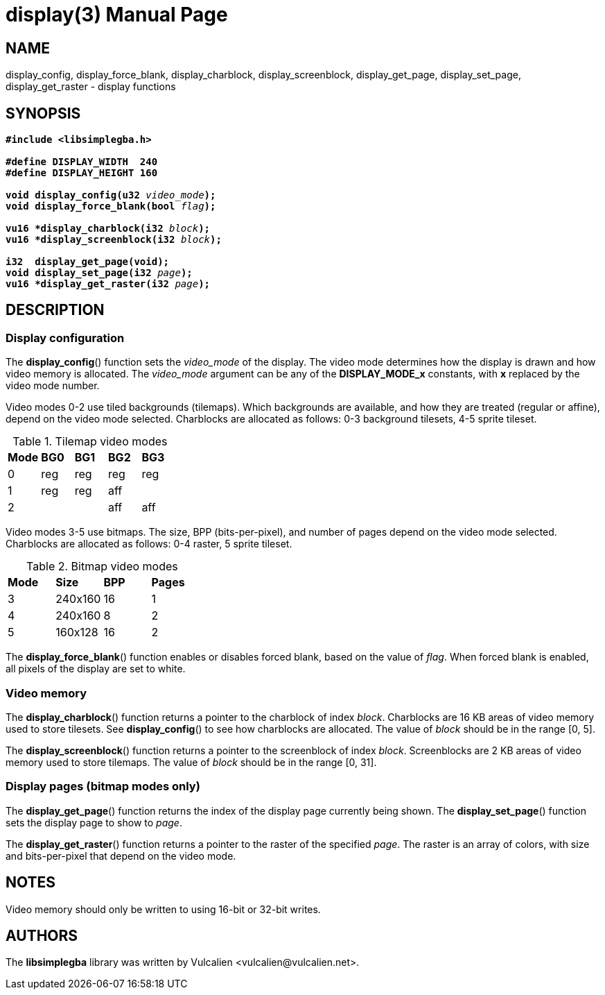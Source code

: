= display(3)
:doctype: manpage
:manmanual: Manual for libsimplegba
:mansource: libsimplegba
:revdate: 2025-07-16
:docdate: {revdate}

== NAME
display_config, display_force_blank, display_charblock,
display_screenblock, display_get_page, display_set_page,
display_get_raster - display functions

== SYNOPSIS
[verse]
____
*#include <libsimplegba.h>*

*#define DISPLAY_WIDTH  240*
*#define DISPLAY_HEIGHT 160*

**void display_config(u32 **__video_mode__**);**
**void display_force_blank(bool **__flag__**);**

**vu16 +++*+++display_charblock(i32 **__block__**);**
**vu16 +++*+++display_screenblock(i32 **__block__**);**

**i32  display_get_page(void);**
**void display_set_page(i32 **__page__**);**
**vu16 +++*+++display_get_raster(i32 **__page__**);**
____

== DESCRIPTION
=== Display configuration
The *display_config*() function sets the __video_mode__ of the display.
The video mode determines how the display is drawn and how video memory
is allocated. The __video_mode__ argument can be any of the
*DISPLAY_MODE_x* constants, with *x* replaced by the video mode number.

Video modes 0-2 use tiled backgrounds (tilemaps). Which backgrounds are
available, and how they are treated (regular or affine), depend on the
video mode selected. Charblocks are allocated as follows: 0-3 background
tilesets, 4-5 sprite tileset.

.Tilemap video modes
[cols="1,1,1,1,1"]
|===

|*Mode* |*BG0* |*BG1* |*BG2* |*BG3*
|0      |reg   |reg   |reg   |reg
|1      |reg   |reg   |aff   |
|2      |      |      |aff   |aff
|===

Video modes 3-5 use bitmaps. The size, BPP (bits-per-pixel), and number
of pages depend on the video mode selected. Charblocks are allocated as
follows: 0-4 raster, 5 sprite tileset.

.Bitmap video modes
[cols="1,1,1,1"]
|===

|*Mode* |*Size*  |*BPP* |*Pages*
|3      |240x160 |16    |1
|4      |240x160 |8     |2
|5      |160x128 |16    |2
|===

The *display_force_blank*() function enables or disables forced blank,
based on the value of _flag_. When forced blank is enabled, all pixels
of the display are set to white.

=== Video memory
The *display_charblock*() function returns a pointer to the charblock of
index _block_. Charblocks are 16 KB areas of video memory used to store
tilesets. See *display_config*() to see how charblocks are allocated.
The value of _block_ should be in the range [0, 5].

The *display_screenblock*() function returns a pointer to the
screenblock of index _block_. Screenblocks are 2 KB areas of video
memory used to store tilemaps. The value of _block_ should be in the
range [0, 31].

=== Display pages (bitmap modes only)
The *display_get_page*() function returns the index of the display page
currently being shown. The *display_set_page*() function sets the
display page to show to _page_.

The *display_get_raster*() function returns a pointer to the raster of
the specified _page_. The raster is an array of colors, with size and
bits-per-pixel that depend on the video mode.

== NOTES
Video memory should only be written to using 16-bit or 32-bit writes.

== AUTHORS
The *libsimplegba* library was written by Vulcalien
<\vulcalien@vulcalien.net>.
